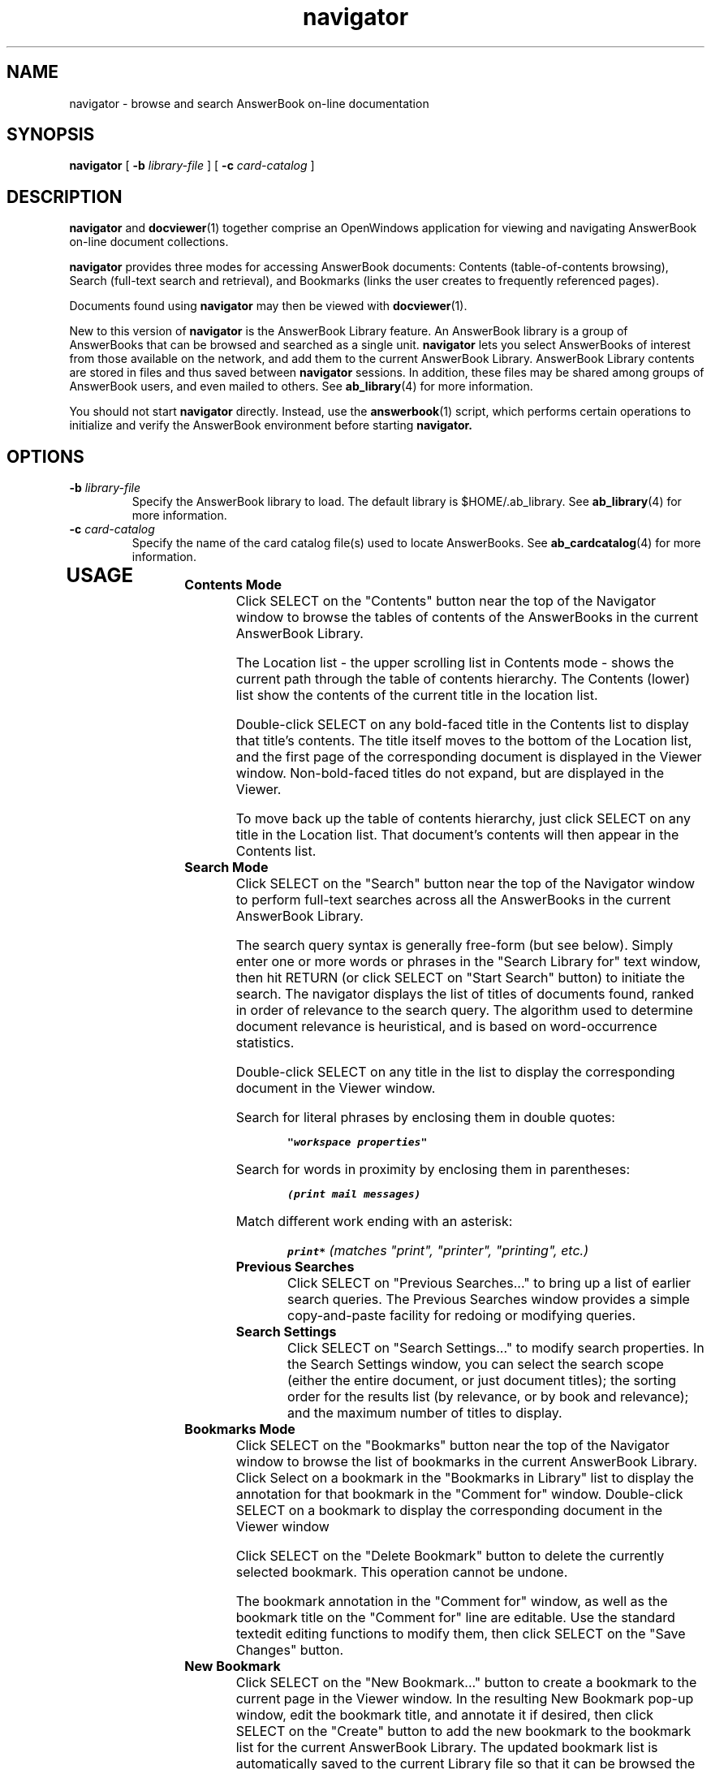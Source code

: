 .\" Copyright (c) 1994 Sun Microsystems, Inc.
.TH navigator 1 "18 November 1993"
.IX "navigator" "" "\f3navigator\f1(1) \(em browse and search AnswerBook documentation" ""
.IX "AnswerBook" "browse" "AnswerBook" "browse and search AnswerBook documentation \(em \f3navigator\f1(1)"
.SH NAME
navigator \- browse and search AnswerBook on-line documentation
.SH SYNOPSIS
.LP
.B navigator
[
.B \-b
.I library-file
]
[
.B \-c
.I card-catalog
]
.SH DESCRIPTION
.LP
.B navigator
and 
.BR docviewer (1)
together comprise an OpenWindows
application for viewing and navigating
AnswerBook on-line document collections.
.LP
.B navigator 
provides three modes for accessing AnswerBook documents:
Contents (table-of-contents browsing), Search 
(full-text search and retrieval), and Bookmarks (links the
user creates to frequently referenced pages).
.LP
Documents found using 
.B navigator 
may then be viewed with 
.BR docviewer (1).
.LP
New to this version of
.B navigator
is the AnswerBook Library feature.  An AnswerBook library is a group of
AnswerBooks that can be browsed and searched as a single unit.
.B navigator
lets you select AnswerBooks of interest from those available on the network,
and add them to the current AnswerBook Library.
AnswerBook Library contents are stored in files and thus saved between
.B navigator
sessions.  In addition, these files may be shared among groups of AnswerBook
users, and even mailed to others.  See
.BR ab_library (4)
for more information.
.LP
You should not start
.B navigator
directly.  Instead, use the
.BR answerbook (1)
script, which performs certain operations to initialize and verify
the AnswerBook environment before starting
.B navigator.
.SH OPTIONS
.TP
.B \-b \f2library-file\fP
Specify the AnswerBook library to load.
The default library is $HOME/.ab_library.  See
.BR ab_library (4)
for more information.
.TP
.B \-c \f2card-catalog\fP
Specify the name of the card catalog file(s) used to locate AnswerBooks. See
.BR ab_cardcatalog (4)
for more information.
.TP
.SH USAGE
.TP
.B Contents Mode
Click SELECT on the "Contents" button near the top of the Navigator window
to browse the tables of contents of the AnswerBooks
in the current AnswerBook Library.
.RS
.LP
The Location list \- the upper scrolling list in Contents mode \- shows
the current path through the table of contents hierarchy.  The Contents (lower)
list show the contents of the current title in the location list.
.LP
Double-click SELECT on any bold-faced title in the Contents list
to display that title's contents.
The title itself moves to the bottom of the Location list,
and the first page of the corresponding document is displayed in the Viewer
window.  Non-bold-faced titles do not expand, but are displayed in the Viewer.
.LP
To move back up the table of contents hierarchy, just click SELECT
on any title in the Location list.  That document's contents will then
appear in the Contents list.
.RE
.TP
.B Search Mode
Click SELECT on the "Search" button near the top of the Navigator window
to perform full-text searches across all the AnswerBooks 
in the current AnswerBook Library.
.RS
.LP
The search query syntax is generally free-form (but see below).
Simply enter one or more words or phrases in the "Search Library for"
text window, then hit RETURN (or click SELECT on "Start Search" button)
to initiate the search.  The navigator displays the list of titles
of documents found, ranked in order of relevance to the search query.
The algorithm used to determine document relevance is heuristical,
and is based on word-occurrence statistics.
.LP
Double-click SELECT on any title in the list to display the corresponding
document in the Viewer window.
.LP
Search for literal phrases by enclosing them in double quotes:
.RS
.ft 8
.sp
.nf
"workspace properties"
.fi
.sp
.ft P
.RE
Search for words in proximity by enclosing them in parentheses:
.RS
.ft 8
.sp
.nf
(print mail messages)
.fi
.sp
.ft P
.RE
Match different work ending with an asterisk:
.RS
.ft 8
.sp
.nf
print* \f2(matches "print", "printer", "printing", etc.)\fP
.fi
.sp
.ft P
.RE
.TP
.B Previous Searches
Click SELECT on "Previous Searches..." to bring up a list of
earlier search queries.  The Previous Searches
window provides a simple copy-and-paste facility for redoing or
modifying queries.
.TP
.B Search Settings
Click SELECT on "Search Settings..." to modify search properties.
In the Search Settings window, you can select the search scope
(either the entire document, or just document titles);
the sorting order for the results list (by relevance, or by
book and relevance); and the maximum number of titles to display.
.RE
.TP
.B Bookmarks Mode
Click SELECT on the "Bookmarks" button near the top of the Navigator window
to browse the list of
bookmarks in the current AnswerBook Library.
Click Select on a bookmark in the
"Bookmarks in Library" list to display
the annotation for that bookmark in the "Comment for"
window.  Double-click SELECT on a bookmark
to display the corresponding document in the Viewer window
.RS
.LP
Click SELECT on the "Delete Bookmark" button to delete the currently
selected bookmark.  This operation cannot be undone.
.LP
The bookmark annotation in the "Comment for" window, as well as the
bookmark title on the "Comment for" line are editable.  Use the standard
textedit editing functions to modify them, then click SELECT
on the "Save Changes" button.
.RE
.TP
.B New Bookmark
Click SELECT on the "New Bookmark..." button to
create a bookmark to the current page in the Viewer window.
In the resulting New Bookmark pop-up window,
edit the bookmark title, and annotate it if desired, then click SELECT on the "Create" button to add the
new bookmark to the bookmark list for the current AnswerBook Library.
The updated bookmark list is automatically saved to the current Library file
so that it can be browsed the next time that file is loaded into
.B navigator.
.TP
.B Modify Library
Click SELECT on the "Modify Library..." button to bring up a list of
available AnswerBooks to include in the current AnswerBook Library.
Select one or more AnswerBooks from the list, then click SELECT on the
"Apply" button to put those AnswerBooks in the current Library.
This list of AnswerBooks is automatically saved to the current Library
file so that it is available when you next run
.B navigator.
.RS
.LP
The AnswerBooks shown in the Modify Library list are those found
in the AnswerBook Card Catalogs in your Card Catalog path.  See
.BR ab_cardcatalog (4)
for more information.
.LP
To prevent two people from updating the same AnswerBook Library file
at the same time (and thus losing data and/or corrupting the file),
.B navigator
sets an advisory lock on the file upon opening it.  If the file is
already locked,
.B navigator
gives you the option of opening it read-only, or resetting the lock.
If you open an AnswerBook Library file read-only, changes to that Library
(including bookmark changes) will not be saved.
You should reset a lock only if you know that it is no longer valid
(e.g., the navigator that set it is no longer running).
.RE
.TP
.B Starting Navigator
You should start
.B navigator
via the
.BR answerbook (1)
script rather than running it directly.  Command line arguments to
.B answerbook
are passed on to
.B navigator.
.RS
.LP
You can also start AnswerBook by opening an AnswerBook Library file
in File Manager, MailTool, or other DeskSet application.  See
.BR filemgr (1)
for details.
.LP
By default,
.B navigator
loads your personal AnswerBook Library file ($HOME/.ab_library)
when it starts.  Use the
.B \-b
.I library-file
option to load a different Library file (see
.B OPTIONS
).
.RE
.TP
Foreign Language Support
Some AnswerBooks contain translated documents in addition to the
English versions.
The user can specify
the preferred language at the beginning of an AnswerBook session
via the $LANG environment variable or the "-l" command line
flag.
.B navigator 
and
.B docviewer
will display, search, etc., documents
in the preferred language when they are present in the
AnswerBook.
.SH ENVIRONMENT
.LP
.B AB_CARDCATALOG
.IP 
Specify the name of the card catalog file used to locate AnswerBooks.
See
.BR ab_cardcatalog (4)
for more information.
.LP
.B LANG
.IP
Specify the preferred language for browsing,
searching, etc.
Can be overridden by "-l" command line flag.
.LP
.B FULTEMP
.IP
Directory for writing temporary files used during search operation.
.SH FILES
.LP
.B ~/.ab_cardcatalog
.IP
Default AnswerBook Card Catalog file used to locate AnswerBooks.  See
.BR ab_cardcatalog (4)
for more information.
.BR
.LP
.B ~/.ab_library
.IP
Default AnswerBook Library file loaded by
.B navigator.
See
.BR ab_library (4)
for more information.
.LP
.B /usr/tmp/ft*
.br
.B $FULTEMP/ft*
.IP
Temporary files used during search operations.
.SH SEE ALSO
.LP
.BR docviewer (1),
.BR answerbook (1),
.BR ab_admin (1),
.BR setlocale (3),
.BR ab_cardcatalog (4),
.BR ab_library (4),
.SH NOTES
.LP
AnswerBook is a trademark of Sun Microsystems, Inc.,
licensed to SunSoft, Inc.



